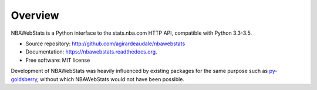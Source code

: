 ========
Overview
========

NBAWebStats is a Python interface to the stats.nba.com HTTP API, compatible with
Python 3.3-3.5.

* Source repository: http://github.com/agirardeaudale/nbawebstats
* Documentation: https://nbawebstats.readthedocs.org.
* Free software: MIT license

Development of NBAWebStats was heavily influenced by existing packages for the
same purpose such as py-goldsberry_, without which NBAWebStats would not have
been possible.

.. _py-goldsberry: http://github.com/bradleyfay/py-Goldsberry
